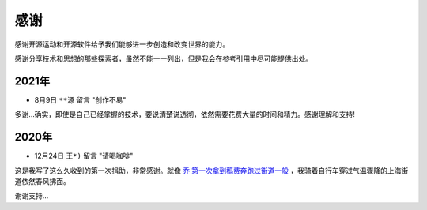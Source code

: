 .. _thanks:

=========
感谢
=========

感谢开源运动和开源软件给予我们能够进一步创造和改变世界的能力。

感谢分享技术和思想的那些探索者，虽然不能一一列出，但是我会在参考引用中尽可能提供出处。

2021年
=========

- 8月9日 ``**源`` 留言 "创作不易" 

多谢...确实，即使是自己已经掌握的技术，要说清楚说透彻，依然需要花费大量的时间和精力。感谢理解和支持!

2020年
=========

- 12月24日 ``王*)`` 留言 "请喝咖啡"

这是我写了这么久收到的第一次捐助，非常感谢。就像 `乔 第一次拿到稿费奔跑过街道一般 <https://movie.douban.com/subject/26348103/>`_ ，我骑着自行车穿过气温骤降的上海街道依然春风拂面。

谢谢支持...
